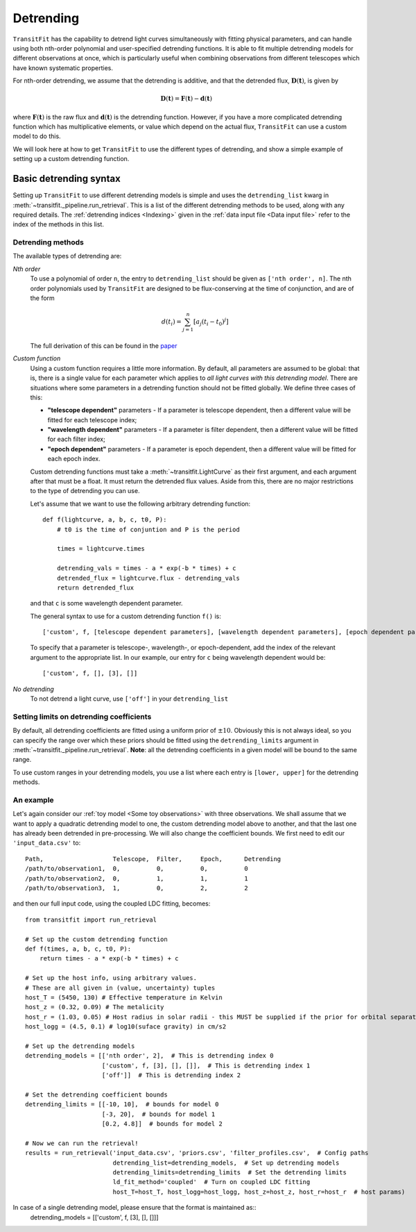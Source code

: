==========
Detrending
==========

``TransitFit`` has the capability to detrend light curves simultaneously with fitting physical parameters, and can handle using both nth-order polynomial and user-specified detrending functions. It is able to fit multiple detrending models for different observations at once, which is particularly useful when combining observations from different telescopes which have known systematic properties.

For nth-order detrending, we assume that the detrending is additive, and that the detrended flux, :math:`\mathbf{D}(\mathbf{t})`, is given by

.. math::
    \mathbf{D}(\mathbf{t}) = \mathbf{F}(\mathbf{t}) - \mathbf{d}(\mathbf{t})

where :math:`\mathbf{F}(\mathbf{t})` is the raw flux and :math:`\mathbf{d}(\mathbf{t})` is the detrending function. However, if you have a more complicated detrending function which has multiplicative elements, or value which depend on the actual flux, ``TransitFit`` can use a custom model to do this.

We will look here at how to get ``TransitFit`` to use the different types of detrending, and show a simple example of setting up a custom detrending function.

Basic detrending syntax
^^^^^^^^^^^^^^^^^^^^^^^

Setting up ``TransitFit`` to use different detrending models is simple and uses the ``detrending_list`` kwarg in :meth:`~transitfit._pipeline.run_retrieval`. This is a list of the different detrending methods to be used, along with any required details. The :ref:`detrending indices  <Indexing>` given in the :ref:`data input file <Data input file>` refer to the index of the methods in this list.

Detrending methods
------------------

The available types of detrending are:

*Nth order*
    To use a polynomial of order ``n``, the entry to ``detrending_list`` should be given as ``['nth order', n]``. The nth order polynomials used by ``TransitFit`` are designed to be flux-conserving at the time of conjunction, and are of the form

    .. math::
        d\left(t_i\right) = \sum^n_{j=1} \left[a_j \left(t_i - t_0\right)^j\right]

    The full derivation of this can be found in the `paper <https://ui.adsabs.harvard.edu/abs/2021arXiv210312139H>`_

*Custom function*
    Using a custom function requires a little more information. By default, all parameters are assumed to be global: that is, there is a single value for each parameter which applies to *all light curves with this detrending model*. There are situations where some parameters in a detrending function should not be fitted globally. We define three cases of this:

    * **"telescope dependent"** parameters - If a parameter is telescope dependent, then a different value will be fitted for each telescope index;

    * **"wavelength dependent"** parameters - If a parameter is filter dependent, then a different value will be fitted for each filter index;

    * **"epoch dependent"** parameters - If a parameter is epoch dependent, then a different value will be fitted for each epoch index.

    Custom detrending functions must take a :meth:`~transitfit.LightCurve` as their first argument, and each argument after that must be a float. It must return the detrended flux values. Aside from this, there are no major restrictions to the type of detrending you can use.

    Let's assume that we want to use the following arbitrary detrending function::

        def f(lightcurve, a, b, c, t0, P):
            # t0 is the time of conjuntion and P is the period

            times = lightcurve.times

            detrending_vals = times - a * exp(-b * times) + c
            detrended_flux = lightcurve.flux - detrending_vals
            return detrended_flux

    and that ``c`` is some wavelength dependent parameter.

    The general syntax to use for a custom detrending function ``f()`` is::

        ['custom', f, [telescope dependent parameters], [wavelength dependent parameters], [epoch dependent parameters]]

    To specify that a parameter is telescope-, wavelength-, or epoch-dependent, add the index of the relevant argument to the appropriate list. In our example, our entry for ``c`` being wavelength dependent would be::

        ['custom', f, [], [3], []]


*No detrending*
    To not detrend a light curve, use ``['off']`` in your ``detrending_list``


Setting limits on detrending coefficients
-----------------------------------------

By default, all detrending coefficients are fitted using a uniform prior of :math:`\pm10`. Obviously this is not always ideal, so you can specify the range over which these priors should be fitted using the ``detrending_limits`` argument in :meth:`~transitfit._pipeline.run_retrieval`. **Note**: all the detrending coefficients in a given model will be bound to the same range.

To use custom ranges in your detrending models, you use a list where each entry is ``[lower, upper]`` for the detrending methods.


An example
----------

Let's again consider our :ref:`toy model <Some toy observations>` with three observations. We shall assume that we want to apply a quadratic detrending model to one, the custom detrending model above to another, and that the last one has already been detrended in pre-processing. We will also change the coefficient bounds. We first need to edit our ``'input_data.csv'`` to::

    Path,                   Telescope,  Filter,     Epoch,      Detrending
    /path/to/observation1,  0,          0,          0,          0
    /path/to/observation2,  0,          1,          1,          1
    /path/to/observation3,  1,          0,          2,          2

and then our full input code, using the coupled LDC fitting, becomes::

    from transitfit import run_retrieval

    # Set up the custom detrending function
    def f(times, a, b, c, t0, P):
        return times - a * exp(-b * times) + c

    # Set up the host info, using arbitrary values.
    # These are all given in (value, uncertainty) tuples
    host_T = (5450, 130) # Effective temperature in Kelvin
    host_z = (0.32, 0.09) # The metalicity
    host_r = (1.03, 0.05) # Host radius in solar radii - this MUST be supplied if the prior for orbital separation is in AU.
    host_logg = (4.5, 0.1) # log10(suface gravity) in cm/s2

    # Set up the detrending models
    detrending_models = [['nth order', 2],  # This is detrending index 0
                         ['custom', f, [3], [], []],  # This is detrending index 1
                         ['off']]  # This is detrending index 2

    # Set the detrending coefficient bounds
    detrending_limits = [[-10, 10],  # bounds for model 0
                         [-3, 20],  # bounds for model 1
                         [0.2, 4.8]]  # bounds for model 2

    # Now we can run the retrieval!
    results = run_retrieval('input_data.csv', 'priors.csv', 'filter_profiles.csv',  # Config paths
                            detrending_list=detrending_models,  # Set up detrending models
                            detrending_limits=detrending_limits  # Set the detrending limits
                            ld_fit_method='coupled'  # Turn on coupled LDC fitting
                            host_T=host_T, host_logg=host_logg, host_z=host_z, host_r=host_r  # host params)

In case of a single detrending model, please ensure that the format is maintained as::
    detrending_models = [['custom', f, [3], [], []]] 
